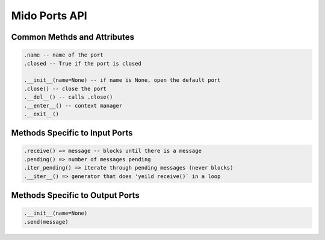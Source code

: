 Mido Ports API
===============

Common Methds and Attributes
-----------------------------

.. code:: python

    .name -- name of the port
    .closed -- True if the port is closed
    
    .__init__(name=None) -- if name is None, open the default port
    .close() -- close the port
    .__del__() -- calls .close()
    .__enter__() -- context manager
    .__exit__()


Methods Specific to Input Ports
--------------------------------

.. code:: python

    .receive() => message -- blocks until there is a message
    .pending() => number of messages pending
    .iter_pending() => iterate through pending messages (never blocks)
    .__iter__() => generator that does 'yeild receive()` in a loop

    
Methods Specific to Output Ports
---------------------------------

.. code:: python

    .__init__(name=None)
    .send(message)
